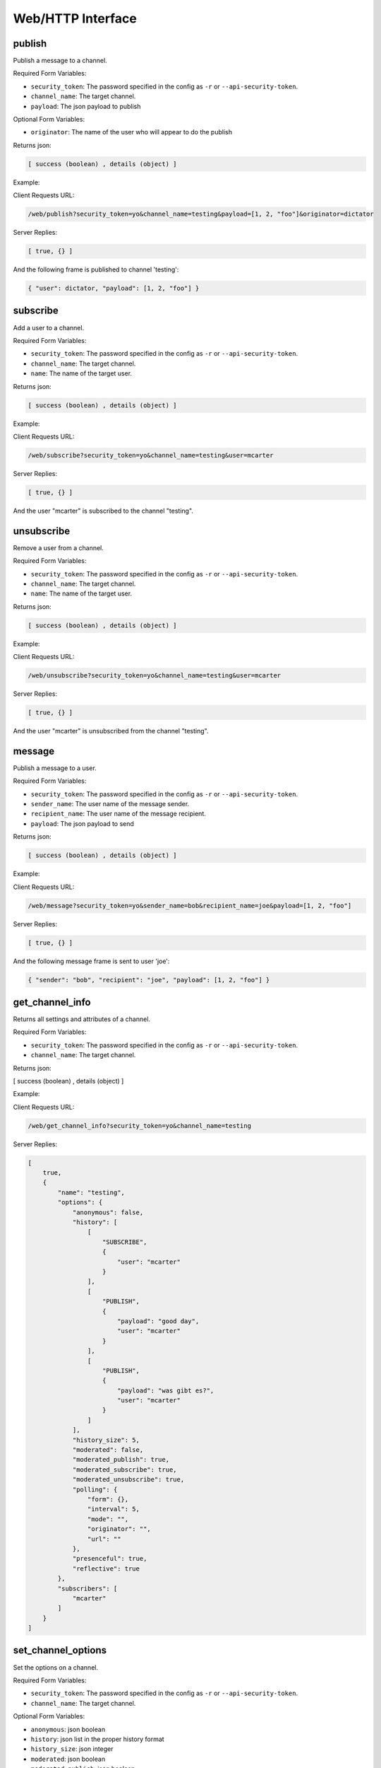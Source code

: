 .. _web_toplevel:

==================
Web/HTTP Interface
==================

publish
=======

Publish a message to a channel.

Required Form Variables:

* ``security_token``: The password specified in the config as ``-r`` or ``--api-security-token``.
* ``channel_name``: The target channel.
* ``payload``: The json payload to publish

Optional Form Variables:
    
* ``originator``: The name of the user who will appear to do the publish

Returns json:

.. sourcecode:: javascript

    [ success (boolean) , details (object) ]


Example:

Client Requests URL:
    
.. sourcecode:: none

    /web/publish?security_token=yo&channel_name=testing&payload=[1, 2, "foo"]&originator=dictator


Server Replies:
    
.. sourcecode:: javascript
    
    [ true, {} ]

And the following frame is published to channel 'testing':

.. sourcecode:: javascript

    { "user": dictator, "payload": [1, 2, "foo"] }



subscribe
=========

Add a user to a channel.

Required Form Variables:

* ``security_token``: The password specified in the config as ``-r`` or ``--api-security-token``.
* ``channel_name``: The target channel.
* ``name``: The name of the target user.

Returns json:

.. sourcecode:: javascript

    [ success (boolean) , details (object) ]


Example:

Client Requests URL:
    
.. sourcecode:: none

    /web/subscribe?security_token=yo&channel_name=testing&user=mcarter


Server Replies:
    
.. sourcecode:: javascript
    
    [ true, {} ]

And the user "mcarter" is subscribed to the channel "testing".

unsubscribe
===========

Remove a user from a channel.

Required Form Variables:

* ``security_token``: The password specified in the config as ``-r`` or ``--api-security-token``.
* ``channel_name``: The target channel.
* ``name``: The name of the target user.

Returns json:

.. sourcecode:: javascript

    [ success (boolean) , details (object) ]


Example:

Client Requests URL:
    
.. sourcecode:: none

    /web/unsubscribe?security_token=yo&channel_name=testing&user=mcarter


Server Replies:
    
.. sourcecode:: javascript
    
    [ true, {} ]

And the user "mcarter" is unsubscribed from the channel "testing".


message
=======

Publish a message to a user.

Required Form Variables:

* ``security_token``: The password specified in the config as ``-r`` or ``--api-security-token``.
* ``sender_name``: The user name of the message sender.
* ``recipient_name``: The user name of the message recipient.
* ``payload``: The json payload to send

Returns json:

.. sourcecode:: javascript

    [ success (boolean) , details (object) ]


Example:

Client Requests URL:

.. sourcecode:: none

    /web/message?security_token=yo&sender_name=bob&recipient_name=joe&payload=[1, 2, "foo"]


Server Replies:

.. sourcecode:: javascript

    [ true, {} ]

And the following message frame is sent to user 'joe':

.. sourcecode:: javascript

    { "sender": "bob", "recipient": "joe", "payload": [1, 2, "foo"] }


get_channel_info
================

Returns all settings and attributes of a channel.

Required Form Variables:

* ``security_token``: The password specified in the config as ``-r`` or ``--api-security-token``.
* ``channel_name``: The target channel.

Returns json:

[ success (boolean) , details (object) ]

Example:

Client Requests URL:
    
.. sourcecode:: none

    /web/get_channel_info?security_token=yo&channel_name=testing


Server Replies:
    
.. sourcecode:: javascript
    
    [
        true, 
        {
            "name": "testing", 
            "options": {
                "anonymous": false, 
                "history": [
                    [
                        "SUBSCRIBE", 
                        {
                            "user": "mcarter"
                        }
                    ], 
                    [
                        "PUBLISH", 
                        {
                            "payload": "good day", 
                            "user": "mcarter"
                        }
                    ], 
                    [
                        "PUBLISH", 
                        {
                            "payload": "was gibt es?", 
                            "user": "mcarter"
                        }
                    ]
                ], 
                "history_size": 5, 
                "moderated": false, 
                "moderated_publish": true, 
                "moderated_subscribe": true, 
                "moderated_unsubscribe": true, 
                "polling": {
                    "form": {}, 
                    "interval": 5, 
                    "mode": "", 
                    "originator": "", 
                    "url": ""
                }, 
                "presenceful": true, 
                "reflective": true
            }, 
            "subscribers": [
                "mcarter"
            ]
        }
    ]

set_channel_options
===================

Set the options on a channel. 

Required Form Variables:

* ``security_token``: The password specified in the config as ``-r`` or ``--api-security-token``.
* ``channel_name``: The target channel.

Optional Form Variables:

* ``anonymous``: json boolean
* ``history``: json list in the proper history format
* ``history_size``: json integer
* ``moderated``: json boolean
* ``moderated_publish``: json boolean
* ``moderated_subscribe``: json boolean
* ``moderated_unsubscribe``: json boolean
* ``polling``: json object in the proper polling format
* ``presenceful``: json boolean
* ``reflective``: json boolean
* ``state``: json object

Example:
    
Client Requests URL:
    
.. sourcecode:: none

    /web/set_channel_options?security_token=yo&channel_name=testing&history_size=2&presenceful=true


Server Replies:
    
.. sourcecode:: javascript
    
    [ true, {} ]

The ``history_size`` of the channel is now `2`, and ``presenceful`` is `false`.

create_channel
==============

TODO

destroy_channel
===============

TODO


state_set_key
=============
Sets a key in a channel's state object. If the key already exists it is replaced, and if not it is created.

Required Form Variables:

* ``security_token``: The password specified in the config as ``-r`` or ``--api-security-token``.
* ``channel_name``: The target channel.

Optional Form Variables:

* ``key``: The target key in the state
* ``val``: any valid json structure; it will be the new value of the given key on the state

Example:
    
Client Requests URL:
    
.. sourcecode:: none

    /web/state_set_key?security_token=yo&channel_name=testing&key=score&val={ "mcarter": 5, "desmaj": 11 }


Server Replies:
    
.. sourcecode:: javascript
    
    [ true, {} ]

The ``state`` of the channel now contains the key "testing" with the value { "mcarter": 5, "desmaj": 11 }. An onState javascript callback will be issued to all subscribers; They will be able to access subscription.state.score.mcarter and will see the value 5.

state_delete_key
================

Removes a key from the state of a channel. If the key doesn't exist then nothing happens.

Required Form Variables:

* ``security_token``: The password specified in the config as ``-r`` or ``--api-security-token``.
* ``channel_name``: The target channel.

Optional Form Variables:

* ``key``: The target key in the state to delete

Example:
    
Client Requests URL:
    
.. sourcecode:: none

    /web/state_delete_key?security_token=yo&channel_name=testing&key=score

	
Server Replies:
    
.. sourcecode:: javascript
    
    [ true, {} ]

	
The ``state`` of the channel no longer contains the key "score". An onState callback will be issued to all subscribers.

set_config
==========

Update certain configuration parameters (mostly webhook related options) immediately without restarting hookbox.

Required Form variables:
    
* ``security_token``: The password specified in the config as ``-r`` or ``--api-security-token``.

Optional Form Variables:

* ``cbhost``: json string
* ``cbport``: json integer
* ``cbpath``: json string
* ``cb_connect``: json string
* ``cb_disconnect``: json string
* ``cb_create_channel``: json string
* ``cb_destroy_channel``: json string
* ``cb_subscribe``: json string
* ``cb_unsubscribe``: json string
* ``cb_publish``: json string
* ``cb_single_url``: json string
* ``admin_password``: json string
* ``webhook_secret``: json string
* ``api_security_token``: json string

Example:
    
Client Requests URL:
    
.. sourcecode:: none

    /web/state_delete_key?security_token=yo&cbhost="1.2.3.4&cbport=80

  
Server Replies:
    
.. sourcecode:: javascript
    
    [ true, {} ]


The callback host is now set to ``1.2.3.4`` and the port is now ``80``.


get_user_info
================

Returns all settings and attributes of a user.

Required Form Variables:

* ``security_token``: The password specified in the config as ``-r`` or ``--api-security-token``.
* ``user_name``: The target user.

Returns json:

[ success (boolean) , details (object) ]

Example:

Client Requests URL:

.. sourcecode:: none

    /web/get_user_info?security_token=yo&user_name=mcarter


Server Replies:


.. sourcecode:: javascript

    [
        true,
        {
            "channels": [
                "testing"
            ],
            "connections": [
                "467412414c294f1a9d1759ace01455d9"
            ],
            "name": "mcarter",
            "options": {
                "reflective": true,
                "moderated_message": true,
                "per_connection_subscriptions": false
            }
        }
    ]


set_user_options
===================

Set the options for a user.

Required Form Variables:

* ``security_token``: The password specified in the config as ``-r`` or ``--api-security-token``.
* ``user_name``: The target user.

Optional Form Variables:

* ``reflective``: json boolean - if true, private messages sent by this user will also be sent back to the user
* ``moderated_message``: json boolean - if true, private messages sent by this user will call the message webhook
* ``per_connection_subscriptions``: json boolean - if true, only the user connection (or connections) that sends a subscribe frame will be subscribed to the specified channel. Otherwise, all of a user's connections will share channel subscriptions established by any of the connections. 

Example:

Client Requests URL:

.. sourcecode:: none

    /web/set_user_options?security_token=yo&user_name=mcarter&reflective=false


Server Replies:

.. sourcecode:: javascript

    [ true, {} ]

The ``reflective`` of the user is now `false`.

